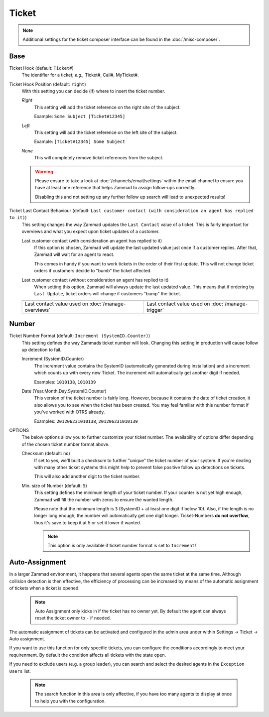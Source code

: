 Ticket
******

.. note:: Additional settings for the ticket composer interface can be found in the :doc:`/misc-composer`.

Base
----

Ticket Hook (default: ``Ticket#``)
   The identifier for a ticket; *e.g.,* Ticket#, Call#, MyTicket#.

Ticket Hook Position (default: ``right``)
   With this setting you can decide (if) where to insert the ticket number.

   *Right*
      This setting will add the ticket reference on the right site of the subject.

      Example: ``Some Subject [Ticket#12345]``
   *Left*
      This setting will add the ticket reference on the left site of the subject.

      Example: ``[Ticket#12345] Some Subject``
   *None*
      This will completely remove ticket references from the subject.

   .. warning:: Please ensure to take a look at :doc:`/channels/email/settings` within the email channel to ensure you have at least one reference that helps Zammad to assign follow-ups correctly.

      Disabling this and not setting up any further follow up search will lead to unexpected results!

Ticket Last Contact Behaviour (default: ``Last customer contact (with consideration an agent has replied to it)``)
   This setting changes the way Zammad updates the ``Last Contact`` value of a ticket.
   This is fairly important for overviews and what you expect upon ticket updates of a customer.

   Last customer contact (with consideration an agent has replied to it)
      If this option is chosen, Zammad will update the last updated value just once if a customer replies.
      After that, Zammad will wait for an agent to react.

      This comes in handy if you want to work tickets in the order of their first update. This will not change ticket orders if customers decide to "bumb" the ticket affected.
   Last customer contact (without consideration an agent has replied to it)
      When setting this option, Zammad will always update the last updated value.
      This means that if ordering by ``Last Update``, ticket orders will change if customers "bump" the ticket.

   .. list-table::

      * - .. image:: images/settings/Zammad_Helpdesk_-_Open.jpg
        - .. image:: images/settings/Trigger-last-contact.jpg

      * - Last contact value used on :doc:`/manage-overviews`
        - Last contact value used on :doc:`/manage-trigger`


Number
------

Ticket Number Format (default: ``Increment (SystemID.Counter)``)
   This setting defines the way Zammads ticket number will look.
   Changing this setting in production will cause follow up detection to fail.

   Increment (SystemID.Counter)
      The increment value contains the SystemID (automatically generated during installation) and a increment which counts up with every new Ticket. The increment will automatically get another digit if needed.

      Examples: ``1010138``, ``1010139``
   Date (Year.Month.Day.SystemID.Counter)
      This version of the ticket number is fairly long. However, because it contains the date of ticket creation, it also allows you to see when the ticket has been created. You may feel familiar with this number format if you've worked with OTRS already.

      Examples: ``201206231010138``, ``201206231010139``

OPTIONS
   The below options allow you to further customize your ticket number. The availability of options differ depending of the chosen ticket number format above.

   Checksum (default: ``no``)
      If set to yes, we'll built a checksum to further "unique" the ticket number of your system. If you're dealing with many other ticket systems this might help to prevent false positive follow up detections on tickets.

      This will also add another digit to the ticket number.
   Min. size of Number (default: ``5``)
      This setting defines the minimum length of your ticket number. If your counter is not yet high enough, Zammad will fill the number with zeros to ensure the wanted length.

      Please note that the minimum length is ``3`` (SystemID + at least one digit if below 10). Also, if the length is no longer long enough, the number will automatically get one digit longer. Ticket-Numbers **do not overflow**, thus it's save to keep it at 5 or set it lower if wanted.

      .. note:: This option is only available if ticket number format is set to ``Increment``!


Auto-Assignment
---------------

In a larger Zammad environment, it happens that several agents open the same ticket at the same time. Although collision detection is then effective, the efficiency of processing can be increased by means of the automatic assignment of tickets when a ticket is opened.

   .. note:: Auto Assignment only kicks in if the ticket has no owner yet. By default the agent can always reset the ticket owner to ``-`` if needed.

The automatic assignment of tickets can be activated and configured in the admin area under within Settings -> Ticket -> Auto assignment.

If you want to use this function for only specific tickets, you can configure the conditions accordingly to meet your requirenment.
By default the condition affects all tickets with the state ``open``.

If you need to exclude users (e.g. a group leader), you can search and select the desired agents in the ``Exception Users`` list.

   .. note:: The search function in this area is only affective, if you have too many agents to display at once to help you with the configuration.

